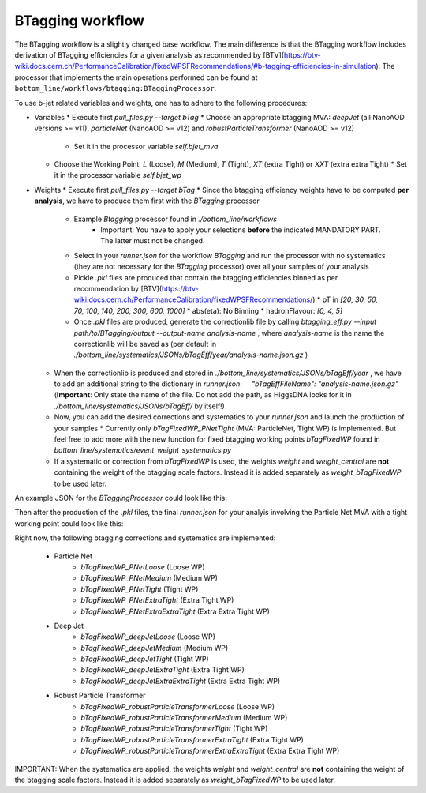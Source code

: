 BTagging workflow
=================

The BTagging workflow is a slightly changed base workflow. The main difference is that the BTagging workflow includes derivation of BTagging efficiencies for a given analysis as recommended by [BTV](https://btv-wiki.docs.cern.ch/PerformanceCalibration/fixedWPSFRecommendations/#b-tagging-efficiencies-in-simulation). The processor that implements the main operations performed can be found at ``bottom_line/workflows/btagging:BTaggingProcessor``.

To use b-jet related variables and weights, one has to adhere to the following procedures:

- Variables
  * Execute first `pull_files.py --target bTag`
  * Choose an appropriate btagging MVA: `deepJet` (all NanoAOD versions \>= v11), `particleNet` (NanoAOD \>= v12) and `robustParticleTransformer` (NanoAOD \>= v12)
    * Set it in the processor variable `self.bjet_mva`
  * Choose the Working Point: `L` (Loose), `M` (Medium), `T` (Tight), `XT` (extra Tight) or `XXT` (extra extra Tight)
    * Set it in the processor variable `self.bjet_wp`
- Weights
  * Execute first `pull_files.py --target bTag`
  * Since the btagging efficiency weights have to be computed **per analysis**, we have to produce them first with the `BTagging` processor
      * Example `Btagging` processor found in `./bottom_line/workflows`
         * Important: You have to apply your selections **before** the indicated MANDATORY PART. The latter must not be changed.
      * Select in your `runner.json` for the workflow `BTagging` and run the processor with no systematics (they are not necessary for the `BTagging` processor) over all your samples of your analysis
      * Pickle `.pkl` files are produced that contain the btagging efficiencies binned as per recommendation by [BTV](https://btv-wiki.docs.cern.ch/PerformanceCalibration/fixedWPSFRecommendations/)
        * pT in `[20, 30, 50, 70, 100, 140, 200, 300, 600, 1000]`
        * abs(eta): No Binning
        * hadronFlavour: `[0, 4, 5]`
      * Once `.pkl` files are produced, generate the correctionlib file by calling `btagging_eff.py --input path/to/BTagging/output --output-name analysis-name` , where `analysis-name` is the name the correctionlib will be saved as (per default in `./bottom_line/systematics/JSONs/bTagEff/year/analysis-name.json.gz` )
  * When the correctionlib is produced and stored in `./bottom_line/systematics/JSONs/bTagEff/year` , we have to add an additional string to the dictionary in `runner.json`:     `"bTagEffFileName": "analysis-name.json.gz"` (**Important**: Only state the name of the file. Do not add the path, as HiggsDNA looks for it in `./bottom_line/systematics/JSONs/bTagEff/` by itself!)
  * Now, you can add the desired corrections and systematics to your `runner.json` and launch the production of your samples
    * Currently only `bTagFixedWP_PNetTight` (MVA: ParticleNet, Tight WP) is implemented. But feel free to add more with the new function for fixed btagging working points `bTagFixedWP` found in `bottom_line/systematics/event_weight_systematics.py`
  * If a systematic or correction from `bTagFixedWP` is used, the weights `weight` and `weight_central` are **not** containing the weight of the btagging scale factors. Instead it is added separately as `weight_bTagFixedWP` to be used later.


An example JSON for the `BTaggingProcessor` could look like this:

.. code-block:: json
    {
        "samplejson": "./samples.json",
        "workflow": "BTagging",
        "metaconditions": "Era2022_v1",
        "year": {
            "Channel_postEE": ["2022postEE"],
            "Channel_preEE": ["2022preEE"]
        },
        "corrections": {
            "Channel_postEE": ["Pileup", "Et_dependent_Smearing", "energyErrShift"],
            "Channel_preEE":  ["Pileup", "Et_dependent_Smearing", "energyErrShift"]
        },
        "systematics": {
            "Channel_postEE": [],
            "Channel_preEE":  []
        }
    }

Then after the production of the `.pkl` files, the final `runner.json` for your analyis involving the Particle Net MVA with a tight working point could look like this:

.. code-block:: json
    {
        "samplejson": "./samples.json",
        "workflow": "base",
        "metaconditions": "Validation_Plots_22_23",
        "bTagEffFileName": "DY_PNetT_Base.json.gz",
        "year": {
            "Channel_postEE": ["2022postEE"],
            "Channel_preEE": ["2022preEE"]
        },
        "corrections": {
            "Channel_postEE": ["bTagFixedWP_PNetTight", "jerc_jet_syst", "Pileup", "Et_dependent_Smearing", "energyErrShift"],
            "Channel_preEE":  ["bTagFixedWP_PNetTight", "jerc_jet_syst", "Pileup", "Et_dependent_Smearing", "energyErrShift"]
        },
        "systematics": {
            "Channel_postEE": ["bTagFixedWP_PNetTight", "Pileup", "Et_dependent_ScaleEB", "Et_dependent_ScaleEE", "Et_dependent_Smearing", "energyErrShift"],
            "Channel_preEE":  ["bTagFixedWP_PNetTight", "Pileup", "Et_dependent_ScaleEB", "Et_dependent_ScaleEE", "Et_dependent_Smearing", "energyErrShift"]
        }
    }


Right now, the following btagging corrections and systematics are implemented:

    - Particle Net
        - `bTagFixedWP_PNetLoose` (Loose WP)
        - `bTagFixedWP_PNetMedium` (Medium WP)
        - `bTagFixedWP_PNetTight` (Tight WP)
        - `bTagFixedWP_PNetExtraTight` (Extra Tight WP)
        - `bTagFixedWP_PNetExtraExtraTight` (Extra Extra Tight WP)

    - Deep Jet
        - `bTagFixedWP_deepJetLoose` (Loose WP)
        - `bTagFixedWP_deepJetMedium` (Medium WP)
        - `bTagFixedWP_deepJetTight` (Tight WP)
        - `bTagFixedWP_deepJetExtraTight` (Extra Tight WP)
        - `bTagFixedWP_deepJetExtraExtraTight` (Extra Extra Tight WP)

    - Robust Particle Transformer
        - `bTagFixedWP_robustParticleTransformerLoose` (Loose WP)
        - `bTagFixedWP_robustParticleTransformerMedium` (Medium WP)
        - `bTagFixedWP_robustParticleTransformerTight` (Tight WP)
        - `bTagFixedWP_robustParticleTransformerExtraTight` (Extra Tight WP)
        - `bTagFixedWP_robustParticleTransformerExtraExtraTight` (Extra Extra Tight WP)


IMPORTANT: When the systematics are applied, the weights `weight` and `weight_central` are **not** containing the weight of the btagging scale factors. Instead it is added separately as `weight_bTagFixedWP` to be used later.
